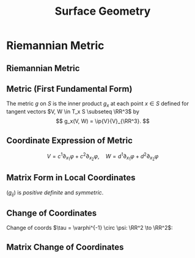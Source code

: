 #+TITLE: Surface Geometry
#+OPTIONS: toc:nil num:nil

* Riemannian Metric
** Riemannian Metric
** Metric (First Fundamental Form)

#+BEGIN_env defn
The metric \(g\) on \(S\) is the inner product \(g_x\) at each point \(x \in S\) defined for tangent vectors \(V, W \in T_x S \subseteq \RR^3\) by
\[
g_x(V, W) = \ip{V}{V}_{\RR^3}.
\]
#+END_env

** Coordinate Expression of Metric

\[
V = c^1 \partial_{x_1} \varphi + c^2 \partial_{x_2} \varphi, \quad W = d^1 \partial_{x_1} \varphi + d^2 \partial_{x_2} \varphi
\]

\begin{equation*}
\begin{split}
g(V, W) &= \ip{c_1 \frac{\partial \varphi}{\partial x_1} + c_2 \frac{\partial \varphi}{\partial x_2}}{d_1 \frac{\partial \varphi}{\partial x_1} + d_2 \frac{\partial \varphi}{\partial x_2}} \\
&= c_1 d_1 \ip{\frac{\partial \varphi}{\partial x_1}}{\frac{\partial \varphi}{\partial x_1}} + c_2 d_2 \ip{\frac{\partial \varphi}{\partial x_2}}{\frac{\partial \varphi}{\partial x_2}} \\
&\quad + (c_1d_2 + c_2 d_1) \ip{\frac{\partial \varphi}{\partial x_1}}{\frac{\partial \varphi}{\partial x_2}} \\
&= c_1 d_1 g_{11} + c_2 d_2 g_{22} + (c_1 d_2 + c_2 d_1) g_{12}.
\end{split}
\end{equation*}

** Matrix Form in Local Coordinates

\begin{equation*}
g = \begin{pmatrix}
g_{11} & g_{12} \\
g_{21} & g_{22}
\end{pmatrix}
:=
\begin{pmatrix}
\ip{\frac{\partial \varphi}{\partial x_1}}{\frac{\partial \varphi}{\partial x_1}} &  \ip{\frac{\partial \varphi}{\partial x_1}}{\frac{\partial \varphi}{\partial x_2}} \\
\ip{\frac{\partial \varphi}{\partial x_2}}{\frac{\partial \varphi}{\partial x_1}} & \ip{\frac{\partial \varphi}{\partial x_2}}{\frac{\partial \varphi}{\partial x_2}}
\end{pmatrix}
\end{equation*}

\((g_{ij})\) is /positive definite/ and /symmetric/.

** Change of Coordinates

Change of coords \(\tau = \varphi^{-1} \circ \psi: \RR^2 \to \RR^2\):
\begin{equation*}.
\begin{split}
g^{\psi}_{ab} &= g^{\varphi \circ \tau}_{ab} \\
&= \ip{\partial_{y^a} (\varphi \circ \tau)}{\partial_{y^b} (\varphi \circ \tau)} \\
&= \ip{\sum_i \partial_{x^i} \varphi \partial_{y^a} \tau^i}{\sum_j \partial_{x^j} \varphi \partial_{y^b} \tau^j} \\
&= \sum_{ij} g_{ij} \partial_{y^a} \tau^i \partial_{y^b} \tau^j
\end{split}
\end{equation*}

** Matrix Change of Coordinates

\begin{equation*}
\begin{split}
g^{\varphi \circ \tau}(X, Y) &= \ip{d(\varphi \circ \tau) \cdot X}{d(\varphi \circ \tau) \cdot Y} \\
&= \ip{d\varphi(d\tau \cdot X)}{d\varphi(d\tau \cdot y)} \\
&= g^{\varphi} (d\tau \cdot X, d\tau \cdot Y).
\end{split}
\end{equation*}

* Geometry Of Surfaces                                             :noexport:
** Geometry Of Surfaces
** Length and Angle of Tangent Vectors

#+BEGIN_env defn
Let \(X\) be a tangent vector. Then it's length is defined to be
\[
\abs{X}_g := \sqrt{g(X, X)}.
\]
#+END_env
\pause

#+BEGIN_env defn
The angle, \(\theta\) between two tangent vectors \(X, Y\) (at the same point \(x \in S\)!) is defined by
\[
\cos \theta = \frac{g(X, Y)}{\abs{X}\abs{Y}} = g\left(\frac{X}{\abs{X}}, \frac{Y}{\abs{Y}}\right).
\].
#+END_env

** Cauchy Schwartz Inequality

#+BEGIN_lemma
\[
\abs{g(X, Y)} \leq \abs{X}\abs{Y}.
\]
#+END_lemma

See https://en.wikipedia.org/wiki/Cauchy%E2%80%93Schwarz_inequality#First_proof
\pause

Rearranging Cauchy-Schwarz inequality for \(X, Y \ne 0\) gives
\[
\frac{g(X, Y)}{\abs{X}\abs{Y}} \in [-1, 1]
\]
and \(\theta\) is well defined after choosing an inverse \(\arccos\).\pause

The simplest is to take \(\theta \in [0, \pi]\).

** Arc Length

#+BEGIN_defn
Let \(\gamma : (a, b) \to S\) be a smooth curve. The /arc-length/ of \(\gamma\) is
\[
L(\gamma) = \int_a^b \abs{\gamma'(t)} dt.
\]
#+END_defn
\pause

As for plane and space curves, define the arc length parameter
\[
s(t) = \int_a^t \abs{\gamma'(\tau)} d\tau
\]
so that \(s'(t) = \abs{\gamma'(t)}\) is smoothly invertible for /regular/ curves (i.e. with \(\gamma'(t) \ne 0\)).
\pause

Then we may parametrisse \(\gamma\) by arclength:
\[
\gamma(s) = \gamma(t(s))
\]
satisfying \(\abs{\gamma'} \equiv 1\).

** Area

Let
\[
X_u = d\varphi (e_u) = \partial_u \varphi, \quad X_v = d\varphi (e_v) = \partial_v \varphi
\]
be coordinate vectors. \pause

Since \(d\varphi\) is injective, \(X_u, X_v\) form a basis for \(T_x M\). \pause

In fact \(X_u, X_v\) determines a parallelogram \(X_u \wedge X_v \subseteq T_x M\). \pause

Taking a small rectangle \(R = \{(u, v) \in (u_0, u_0 + \Delta u) \times (v_0, v_0 + \Delta v)\}\), we approximate the area of \(\varphi(R) \subseteq S\) by
\[
\text{Area} (\varphi(S)) \simeq \text{Area} (X_u \wedge X_v) = \abs{X_u \times X_v} \text{Area}(R) = \abs{X_u \times X_v} \Delta u \Delta v.
\]
\pause

Note that \(\abs{X_u \times X_v}^2 = \det \lambda^T \lambda = \det g\) where \(\lambda = (X_u \quad X_v)\)!
\pause

Area is the limit of a Riemann sum: for any region \(\Omega = \varphi(W) \subseteq \varphi(U)\)
\[
\text{Area} (\Omega) = \int_W \sqrt{\det g(u, v)} du dv.
\]

** Intrinsic Geometry

- Notice that thinking of \(\gamma : (a, b) \to \RR^3\) we have
  \[
  g(\gamma'(0), \gamma'(0)) = \ip{\gamma'(0)}{\gamma'(0)}_{\RR^3}
  \]
  so that the length of tangent vectors and hence the length of curves is precisely the lengths obtained in \(\RR^3\).
  \pause
- Similar for angles and for area in terms of \(X_u, X_v\). \pause
- The point is that, if we know \(g\), we may do geometry on \(S\) without any reference to how it sits in \(\RR^3\)! This is /intrinsic geometry/. \pause
- But what exactly is the definition of \(g\) if we don't refer to \(\RR^3\)? \pause

At this point, the best we can do is say that \(g\) is determined by a collection of smooth, matrix valued maps \((u, v) \in U \mapsto (g_{ij}(u, v))\) in each local parametrisation that are symmetric and positive definite at each point \((u, v)\). \pause We also require that under a change of coordinates, \(\tau\) we have
\[
g^{\varphi \circ \tau}_{ab} = \sum_{ij} g^{\varphi}_{ij} \partial_{y^a} \tau^i \partial_{y^b} \tau^j.
\]
* Orientation And The Gauss Map                                    :noexport:
** Orientation And The Gauss Map
** Orientation of Euclidean Space

#+BEGIN_env defn
An orientation on \(\RR^n\) is an equivalence class of /ordered/ bases \(\mathcal{E} = (e_1, \cdots, e_n)\) where \(\mathcal{E} \sim \mathcal{F}\) if the change of basis matrix \(A_{\mathcal{E}\mathcal{F}}\) has positive determinant.
#+END_env

\pause

Since \(\det \left(A_{\mathcal{E}\mathcal{F}} A_{\mathcal{F}\mathcal{G}}\right) = \det \left(A_{\mathcal{E}\mathcal{F}}\right) \det\left(A_{\mathcal{F}\mathcal{G}}\right)\), we do indeed have an equivalence relation, and there are /precisely two equivalence classes/.

\pause

\begin{example}
Compute the change of basis from \(\mathcal{E} = (e_1, e_2)\) to \((e_1, e_1 + e_2), \quad (e_1, -e_2), \quad (e_2, e_1).\)
\end{example}

\pause

\begin{example}
Right hand orientation: \((e_1, e_2, e_3), (e_1, e_3, -e_2), \dots\)

Left hand orientation: \((e_2, e_1, e_3), (e_1, -e_2, e_3), \dots\)
\end{example}

** Orientation preserving and reversing linear maps

Choose an orientation \(\mathcal{O} = \{e_1, \cdots, e_n\}\) on \(\RR^n\).

#+BEGIN_env defn
An /invertible/ linear map \(T : \RR^n \to \RR^n\) is orientation preserving if \(T(\mathcal{O}) = \mathcal{O}\). That is, if
\[
\det \begin{pmatrix}
T(e_1), \cdots, T(e_n)
\end{pmatrix}
= \det \begin{pmatrix}
e_1, \cdots, e_n
\end{pmatrix}
\]
or equivalently if \(\det T > 0\).
#+END_env

\pause

\begin{example}
\[
\text{Preserving:} \quad
T = \begin{pmatrix}
1 & 0 \\
0 & 1
\end{pmatrix}, \quad
T = \begin{pmatrix}
1 & 1 \\
1 & 0
\end{pmatrix}, \quad
T = \begin{pmatrix}
2 & 1 \\
3 & 5
\end{pmatrix}.
\]
\[
\text{Reversing:} \quad
T = \begin{pmatrix}
1 & 0 \\
0 & -1
\end{pmatrix}, \quad
T = \begin{pmatrix}
0 & 1 \\
1 & 0
\end{pmatrix}, \quad
T = \begin{pmatrix}
2 & 1 \\
3 & 1
\end{pmatrix}.
\]
\end{example}

** Orientation of the tangent plane
*** Tangent Plane Orientations
**** Text
      :PROPERTIES:
      :BEAMER_col: 0.5
      :END:

Local parametrisation: \(\varphi : U \to S\).
\[
\left(\frac{\partial \varphi}{\partial u}, \frac{\partial \varphi}{\partial v}\right), \quad \left(\frac{\partial \varphi}{\partial v}, \frac{\partial \varphi}{\partial u}\right)
\]
**** Picture
      :PROPERTIES:
      :BEAMER_col: 0.5
      :END:

#+BEGIN_center
#+ATTR_LATEX: :width .9\textwidth :height .4\textheight
[[file:img/oriented_tangent_plane.png]]
#+END_center

\pause
*** Definition
The orientation induced by \(\varphi\) is /compatible/ with the orientation induced by \(\psi\) if \(\det d(\psi \circ \phi^{-1}) > 0\).
\pause
A regular surface, \(S\) is /orientable/ if there is a cover \(\varphi_{\alpha} : U_{\alpha} \to S\) such that \(\det(\tau_{\alpha\beta}) > 0\) for all \(\alpha, \beta\).

** Examples

- The sphere is orientable
- The \mobius{} strip is /not/ orientable
- Graphs, are orientable
- Inverse images of regular point are orientable: here \(F: \RR^3 \to \RR\), \(S = F^{-1}(0)\) where \(dF_x\) has maximal rank (i.e. rank \(1\)) for all \(p \in \RR^3\) such that \(F(p) = 0\).

** Orientation of surfaces

#+BEGIN_theorem
A surface \(S\) is orientable if and only if there is a differentiable field, \(N\) of unit normal vectors. That is, if and only there exists a differentiable map \(N : S \to \RR^3\) such that \(\abs{N(x)} = 1\) for all \(x \in S\) and such that \(N(x) \perp X\) for all $X \in T_x S$.
#+END_theorem

\pause

*Remember there are precisely two orientations!*

\pause

There are two possible unit normal fields, \(N\) and \(-N\). Choosing an orientation is equivalent to choosing a normal field.

\pause

- The proof of the theorem follows from the following lemma:

#+BEGIN_lemma
Let \(\varphi (u, v) : U \subseteq \RR^2 \to S\) and \(\psi (s, t) : V \subseteq \RR^2 \to S\) be local parametrisations. Then
\[
\partial_u \varphi \times \partial_v \varphi = \left[\det d(\psi^{-1} \circ \varphi)\right] \partial_s \psi \times \partial_t \psi.
\]
#+END_lemma

** Gauss Map

#+BEGIN_env defn
 An orientable surface \(S\) along with a choice of orientation is called an /oriented surface/.
#+END_env

\pause

#+BEGIN_env defn
Let \(S\) be an oriented surface. The /Gauss Map/ is the unit normal map
\[
x \in S \mapsto N(x) \in \sphere^2 = \{X \in \RR^3 : \|X\| = 1\}.
\]
#+END_env

\pause

With respect to a local parametrisation
\[
N = \frac{\partial_u \varphi \times \partial_v \varphi}{\abs{\partial_u \varphi \times \partial_v \varphi}}.
\]

** Examples

*** Sphere:

\[
S = \{x^2 + y^2 + z^2 = 1\}, \quad N(p) = p
\]

\pause

*** Graph:
\[
S = \{(x, y, f(x, y))\}, \quad N(x, y, f(x)) = \frac{1}{\sqrt{1 + f_x^2 + f_y^2}} (-f_x, -f_y, 1).
\]

\pause

*** Inverse image of regular point

\[
S = \{F^{-1}(c)\}, \quad N(p) = \frac{\nabla F(p)}{|\nabla F(p)|}.
\]


